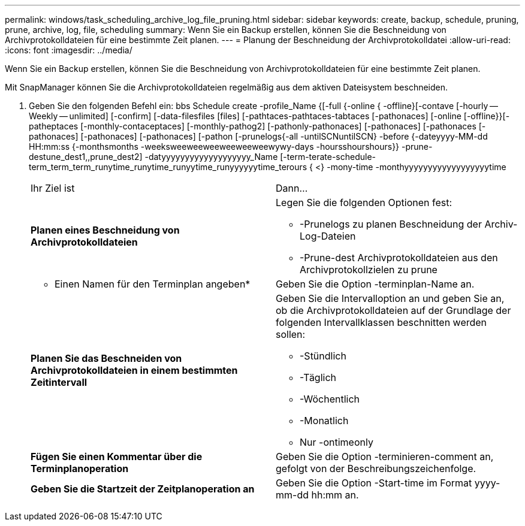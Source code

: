 ---
permalink: windows/task_scheduling_archive_log_file_pruning.html 
sidebar: sidebar 
keywords: create, backup, schedule, pruning, prune, archive, log, file, scheduling 
summary: Wenn Sie ein Backup erstellen, können Sie die Beschneidung von Archivprotokolldateien für eine bestimmte Zeit planen. 
---
= Planung der Beschneidung der Archivprotokolldatei
:allow-uri-read: 
:icons: font
:imagesdir: ../media/


[role="lead"]
Wenn Sie ein Backup erstellen, können Sie die Beschneidung von Archivprotokolldateien für eine bestimmte Zeit planen.

Mit SnapManager können Sie die Archivprotokolldateien regelmäßig aus dem aktiven Dateisystem beschneiden.

. Geben Sie den folgenden Befehl ein: bbs Schedule create -profile_Name {[-full {-online { -offline}[-contave [-hourly -- Weekly -- unlimited] [-confirm] [-data-filesfiles [files] [-pathtaces-pathtaces-tabtaces [-pathonaces] [-online [-offline}}[-patheptaces [-monthly-contaceptaces] [-monthly-pathog2] [-pathonly-pathonaces] [-pathonaces] [-pathonaces [-pathonaces] [-pathonaces] [-pathonaces] [-pathon [-prunelogs{-all -untilSCNuntilSCN} -before {-dateyyyy-MM-dd HH:mm:ss {-monthsmonths -weeksweeweeweeweeweeweewywy-days -hoursshourshours}} -prune-destune_dest1,,prune_dest2] -datyyyyyyyyyyyyyyyyyyy_Name [-term-terate-schedule-term_term_term_runytime_runytime_runyytime_runyyyyyytime_terours { <} -mony-time -monthyyyyyyyyyyyyyyyyyytime
+
|===


| Ihr Ziel ist | Dann... 


 a| 
*Planen eines Beschneidung von Archivprotokolldateien*
 a| 
Legen Sie die folgenden Optionen fest:

** -Prunelogs zu planen Beschneidung der Archiv-Log-Dateien
** -Prune-dest Archivprotokolldateien aus den Archivprotokollzielen zu prune




 a| 
* Einen Namen für den Terminplan angeben*
 a| 
Geben Sie die Option -terminplan-Name an.



 a| 
*Planen Sie das Beschneiden von Archivprotokolldateien in einem bestimmten Zeitintervall*
 a| 
Geben Sie die Intervalloption an und geben Sie an, ob die Archivprotokolldateien auf der Grundlage der folgenden Intervallklassen beschnitten werden sollen:

** -Stündlich
** -Täglich
** -Wöchentlich
** -Monatlich
** Nur -ontimeonly




 a| 
*Fügen Sie einen Kommentar über die Terminplanoperation*
 a| 
Geben Sie die Option -terminieren-comment an, gefolgt von der Beschreibungszeichenfolge.



 a| 
*Geben Sie die Startzeit der Zeitplanoperation an*
 a| 
Geben Sie die Option -Start-time im Format yyyy-mm-dd hh:mm an.

|===


